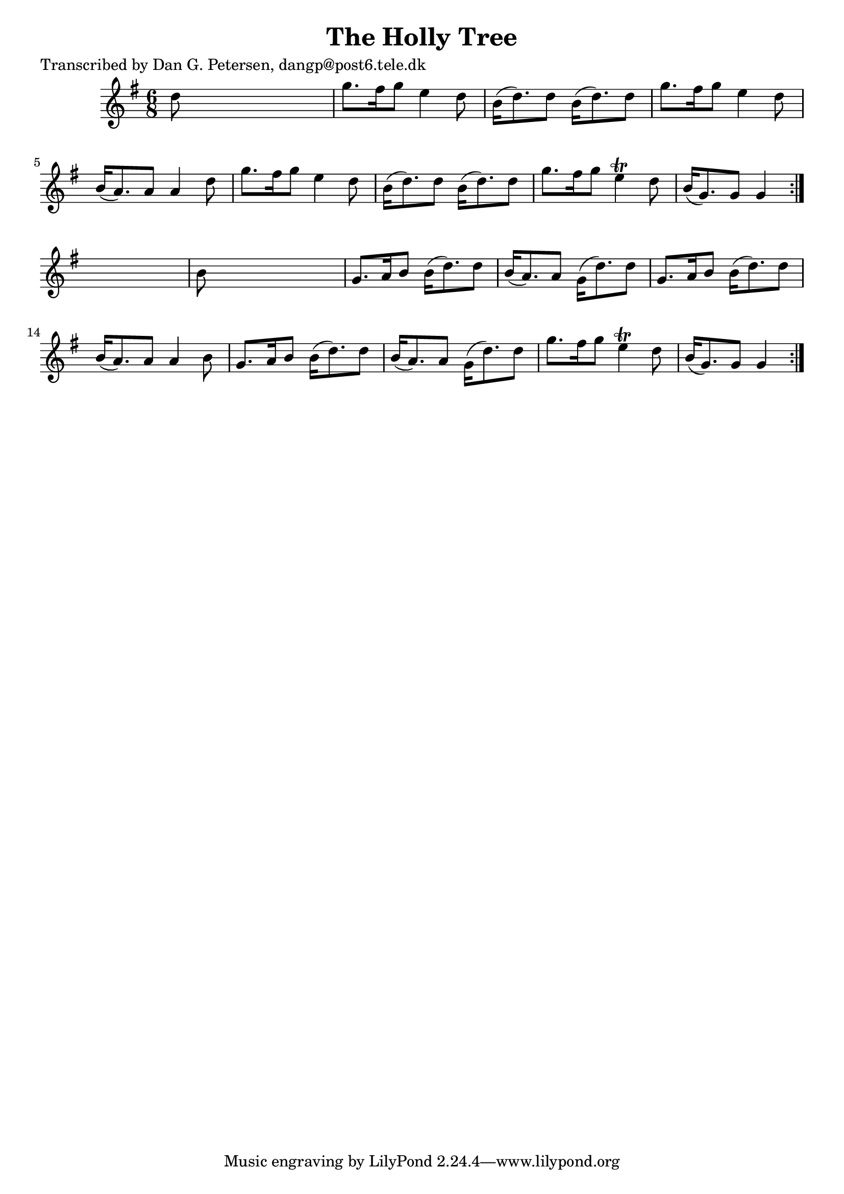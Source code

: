 
\version "2.16.2"
% automatically converted by musicxml2ly from xml/0972_dp.xml

%% additional definitions required by the score:
\language "english"


\header {
    poet = "Transcribed by Dan G. Petersen, dangp@post6.tele.dk"
    encoder = "abc2xml version 63"
    encodingdate = "2015-01-25"
    title = "The Holly Tree"
    }

\layout {
    \context { \Score
        autoBeaming = ##f
        }
    }
PartPOneVoiceOne =  \relative d'' {
    \repeat volta 2 {
        \repeat volta 2 {
            \key g \major \time 6/8 d8 s8*5 | % 2
            g8. [ fs16 g8 ] e4 d8 | % 3
            b16 ( [ d8. ) d8 ] b16 ( [ d8. ) d8 ] | % 4
            g8. [ fs16 g8 ] e4 d8 | % 5
            b16 ( [ a8. ) a8 ] a4 d8 | % 6
            g8. [ fs16 g8 ] e4 d8 | % 7
            b16 ( [ d8. ) d8 ] b16 ( [ d8. ) d8 ] | % 8
            g8. [ fs16 g8 ] e4 \trill d8 | % 9
            b16 ( [ g8. ) g8 ] g4 }
        s8 | \barNumberCheck #10
        b8 s8*5 | % 11
        g8. [ a16 b8 ] b16 ( [ d8. ) d8 ] | % 12
        b16 ( [ a8. ) a8 ] g16 ( [ d'8. ) d8 ] | % 13
        g,8. [ a16 b8 ] b16 ( [ d8. ) d8 ] | % 14
        b16 ( [ a8. ) a8 ] a4 b8 | % 15
        g8. [ a16 b8 ] b16 ( [ d8. ) d8 ] | % 16
        b16 ( [ a8. ) a8 ] g16 ( [ d'8. ) d8 ] | % 17
        g8. [ fs16 g8 ] e4 \trill d8 | % 18
        b16 ( [ g8. ) g8 ] g4 }
    }


% The score definition
\score {
    <<
        \new Staff <<
            \context Staff << 
                \context Voice = "PartPOneVoiceOne" { \PartPOneVoiceOne }
                >>
            >>
        
        >>
    \layout {}
    % To create MIDI output, uncomment the following line:
    %  \midi {}
    }

